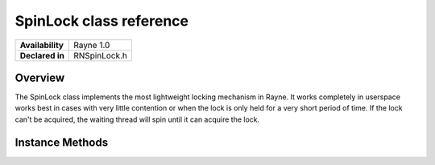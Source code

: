 .. _rnspinlock.rst:

******************
SpinLock class reference
******************

.. namespace:: RN
.. class:: SpinLock

+------------------+--------------+
| **Availability** |  Rayne 1.0   |
+------------------+--------------+
| **Declared in**  | RNSpinLock.h |
+------------------+--------------+

Overview
========

The SpinLock class implements the most lightweight locking mechanism in Rayne. It works completely in userspace works best in cases with very little contention or when the lock is only held for a very short period of time. If the lock can't be acquired, the waiting thread will spin until it can acquire the lock.

Instance Methods
================

.. class:: SpinLock
	
	.. function:: void Lock()

		Attempts to acquire the lock. If the lock can't be acquired, the thread will spin indefinitely until it can acquire the lock.

	.. function:: void Unlock()

		Unlocks the lock. The lock must be held by the thread.

	.. function:: bool TryLock()

		Attempts to acquire the lock. If it doesn't succeed immediately, the method will return `false`, otherwise `true`.

